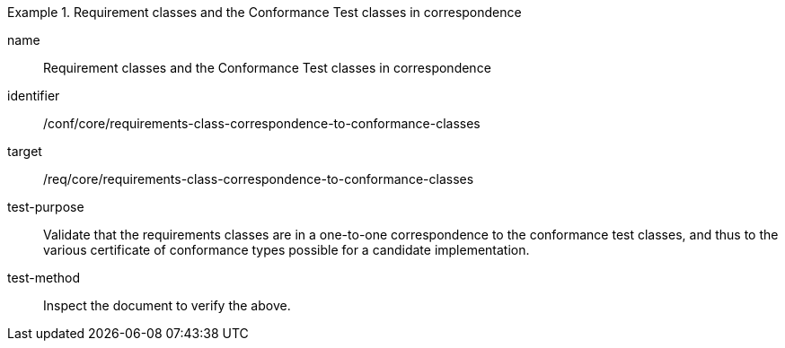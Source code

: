 [[ats_requirements-class-correspondence-to-conformance-classes]]
[abstract_test]
.Requirement classes and the Conformance Test classes in correspondence
====
[%metadata]
name:: Requirement classes and the Conformance Test classes in correspondence
identifier:: /conf/core/requirements-class-correspondence-to-conformance-classes
target:: /req/core/requirements-class-correspondence-to-conformance-classes
test-purpose:: Validate that the requirements classes are in a one-to-one correspondence to the conformance test classes, and thus to the various certificate of conformance types possible for a candidate implementation.
test-method:: Inspect the document to verify the above.
====